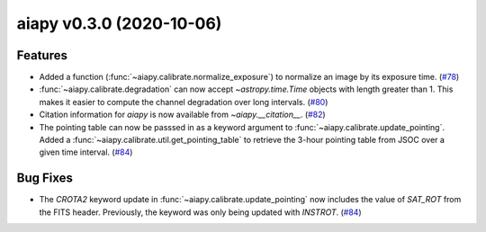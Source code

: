 aiapy v0.3.0 (2020-10-06)
=========================

Features
--------

- Added a function (:func:`~aiapy.calibrate.normalize_exposure`) to normalize an image
  by its exposure time. (`#78 <https://github.com/sunpy/aiapy/pull/78>`__)
- :func:`~aiapy.calibrate.degradation` can now accept `~astropy.time.Time` objects with
  length greater than 1. This makes it easier to compute the channel degradation over
  long intervals. (`#80 <https://github.com/sunpy/aiapy/pull/80>`__)
- Citation information for `aiapy` is now available from `~aiapy.__citation__`. (`#82 <https://github.com/sunpy/aiapy/pull/82>`__)
- The pointing table can now be passsed in as a keyword argument to :func:`~aiapy.calibrate.update_pointing`.
  Added a :func:`~aiapy.calibrate.util.get_pointing_table` to retrieve the 3-hour pointing table
  from JSOC over a given time interval. (`#84 <https://github.com/sunpy/aiapy/pull/84>`__)


Bug Fixes
---------

- The `CROTA2` keyword update in :func:`~aiapy.calibrate.update_pointing` now includes
  the value of `SAT_ROT` from the FITS header. Previously, the keyword was only being
  updated with `INSTROT`. (`#84 <https://github.com/sunpy/aiapy/pull/84>`__)
